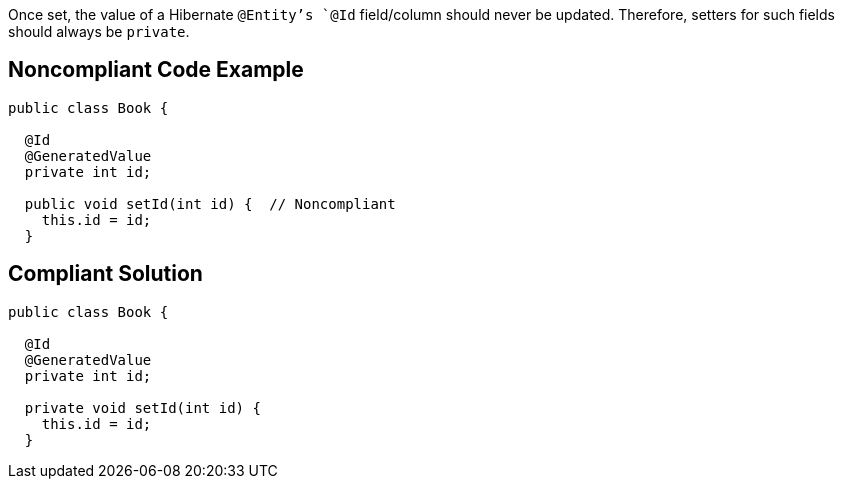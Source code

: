 Once set, the value of a Hibernate `+@Entity+`'s `+@Id+` field/column should never be updated. Therefore, setters for such fields should always be `+private+`.


== Noncompliant Code Example

----
public class Book {

  @Id
  @GeneratedValue
  private int id;

  public void setId(int id) {  // Noncompliant
    this.id = id;
  }
----


== Compliant Solution

----
public class Book {

  @Id
  @GeneratedValue
  private int id;

  private void setId(int id) {
    this.id = id;
  }
----

